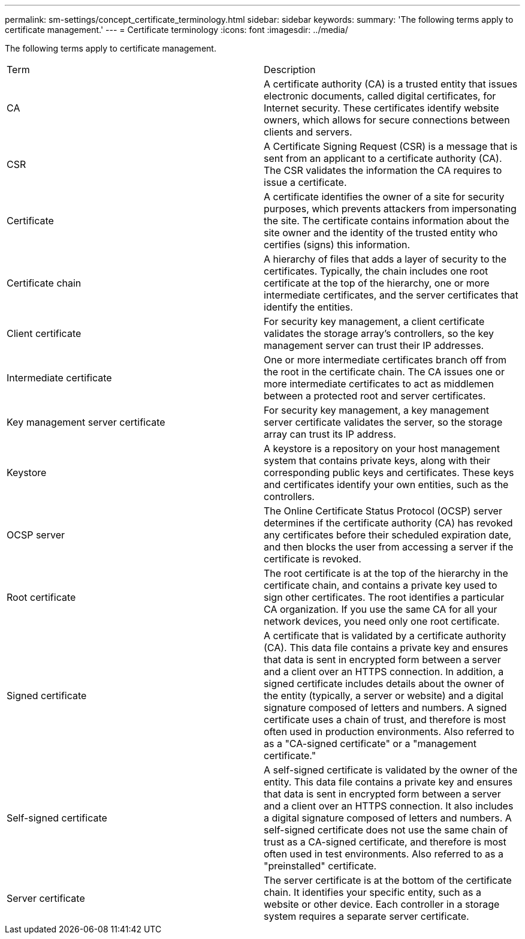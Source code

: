 ---
permalink: sm-settings/concept_certificate_terminology.html
sidebar: sidebar
keywords: 
summary: 'The following terms apply to certificate management.'
---
= Certificate terminology
:icons: font
:imagesdir: ../media/

[.lead]
The following terms apply to certificate management.

|===
| Term| Description
a|
CA
a|
A certificate authority (CA) is a trusted entity that issues electronic documents, called digital certificates, for Internet security. These certificates identify website owners, which allows for secure connections between clients and servers.
a|
CSR
a|
A Certificate Signing Request (CSR) is a message that is sent from an applicant to a certificate authority (CA). The CSR validates the information the CA requires to issue a certificate.
a|
Certificate
a|
A certificate identifies the owner of a site for security purposes, which prevents attackers from impersonating the site. The certificate contains information about the site owner and the identity of the trusted entity who certifies (signs) this information.
a|
Certificate chain
a|
A hierarchy of files that adds a layer of security to the certificates. Typically, the chain includes one root certificate at the top of the hierarchy, one or more intermediate certificates, and the server certificates that identify the entities.
a|
Client certificate
a|
For security key management, a client certificate validates the storage array's controllers, so the key management server can trust their IP addresses.
a|
Intermediate certificate
a|
One or more intermediate certificates branch off from the root in the certificate chain. The CA issues one or more intermediate certificates to act as middlemen between a protected root and server certificates.
a|
Key management server certificate
a|
For security key management, a key management server certificate validates the server, so the storage array can trust its IP address.
a|
Keystore
a|
A keystore is a repository on your host management system that contains private keys, along with their corresponding public keys and certificates. These keys and certificates identify your own entities, such as the controllers.
a|
OCSP server
a|
The Online Certificate Status Protocol (OCSP) server determines if the certificate authority (CA) has revoked any certificates before their scheduled expiration date, and then blocks the user from accessing a server if the certificate is revoked.
a|
Root certificate
a|
The root certificate is at the top of the hierarchy in the certificate chain, and contains a private key used to sign other certificates. The root identifies a particular CA organization. If you use the same CA for all your network devices, you need only one root certificate.
a|
Signed certificate
a|
A certificate that is validated by a certificate authority (CA). This data file contains a private key and ensures that data is sent in encrypted form between a server and a client over an HTTPS connection. In addition, a signed certificate includes details about the owner of the entity (typically, a server or website) and a digital signature composed of letters and numbers. A signed certificate uses a chain of trust, and therefore is most often used in production environments. Also referred to as a "CA-signed certificate" or a "management certificate."
a|
Self-signed certificate
a|
A self-signed certificate is validated by the owner of the entity. This data file contains a private key and ensures that data is sent in encrypted form between a server and a client over an HTTPS connection. It also includes a digital signature composed of letters and numbers. A self-signed certificate does not use the same chain of trust as a CA-signed certificate, and therefore is most often used in test environments. Also referred to as a "preinstalled" certificate.
a|
Server certificate
a|
The server certificate is at the bottom of the certificate chain. It identifies your specific entity, such as a website or other device. Each controller in a storage system requires a separate server certificate.
|===
